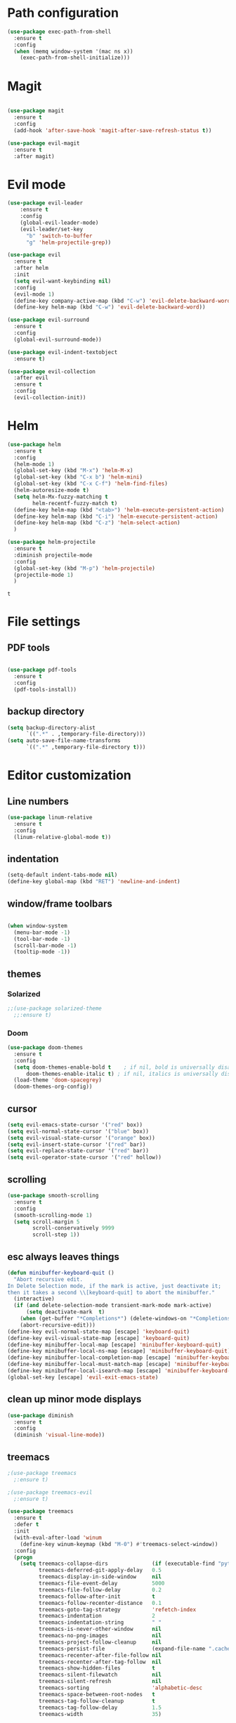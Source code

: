 * Path configuration
#+BEGIN_SRC emacs-lisp
(use-package exec-path-from-shell
  :ensure t
  :config
  (when (memq window-system '(mac ns x))
    (exec-path-from-shell-initialize)))
#+END_SRC
* Magit
#+BEGIN_SRC emacs-lisp

(use-package magit
  :ensure t
  :config
  (add-hook 'after-save-hook 'magit-after-save-refresh-status t))
  
(use-package evil-magit
  :ensure t
  :after magit)

#+END_SRC
* Evil mode
  #+BEGIN_SRC emacs-lisp
(use-package evil-leader
    :ensure t
    :config
    (global-evil-leader-mode)
    (evil-leader/set-key
      "b" 'switch-to-buffer
      "g" 'helm-projectile-grep))

(use-package evil
  :ensure t
  :after helm
  :init
  (setq evil-want-keybinding nil)
  :config
  (evil-mode 1)
  (define-key company-active-map (kbd "C-w") 'evil-delete-backward-word)
  (define-key helm-map (kbd "C-w") 'evil-delete-backward-word))

(use-package evil-surround
  :ensure t
  :config
  (global-evil-surround-mode))

(use-package evil-indent-textobject
  :ensure t)
  
(use-package evil-collection
  :after evil
  :ensure t
  :config
  (evil-collection-init))

  #+END_SRC

* Helm
  #+BEGIN_SRC emacs-lisp
(use-package helm
  :ensure t
  :config
  (helm-mode 1)
  (global-set-key (kbd "M-x") 'helm-M-x)
  (global-set-key (kbd "C-x b") 'helm-mini)
  (global-set-key (kbd "C-x C-f") 'helm-find-files)
  (helm-autoresize-mode t)
  (setq helm-Mx-fuzzy-matching t
        helm-recentf-fuzzy-match t)
  (define-key helm-map (kbd "<tab>") 'helm-execute-persistent-action)
  (define-key helm-map (kbd "C-i") 'helm-execute-persistent-action)
  (define-key helm-map (kbd "C-z") 'helm-select-action)
  )

(use-package helm-projectile
  :ensure t
  :diminish projectile-mode
  :config
  (global-set-key (kbd "M-p") 'helm-projectile)
  (projectile-mode 1)
  )
  #+END_SRC

  #+RESULTS:
  : t
  
* File settings
** PDF tools
#+BEGIN_SRC emacs-lisp

(use-package pdf-tools
  :ensure t
  :config
  (pdf-tools-install))

#+END_SRC

** backup directory
#+BEGIN_SRC emacs-lisp
(setq backup-directory-alist
      `((".*" . ,temporary-file-directory)))
(setq auto-save-file-name-transforms
      `((".*" ,temporary-file-directory t)))
#+END_SRC

* Editor customization

** Line numbers
   #+BEGIN_SRC emacs-lisp
     (use-package linum-relative
       :ensure t
       :config
       (linum-relative-global-mode t))
   #+END_SRC
   
** indentation
   #+BEGIN_SRC emacs-lisp
     (setq-default indent-tabs-mode nil)
     (define-key global-map (kbd "RET") 'newline-and-indent)
   #+END_SRC
   
** window/frame toolbars
   #+BEGIN_SRC emacs-lisp
   
     (when window-system
       (menu-bar-mode -1)
       (tool-bar-mode -1) 
       (scroll-bar-mode -1)
       (tooltip-mode -1))

   #+END_SRC

** themes

*** Solarized
#+BEGIN_SRC  emacs-lisp
  ;;(use-package solarized-theme
    ;;:ensure t)
#+END_SRC

*** Doom
#+BEGIN_SRC emacs-lisp
  (use-package doom-themes
    :ensure t
    :config
    (setq doom-themes-enable-bold t    ; if nil, bold is universally disabled
        doom-themes-enable-italic t) ; if nil, italics is universally disabled
    (load-theme 'doom-spacegrey)
    (doom-themes-org-config))

#+END_SRC

** cursor

   #+BEGIN_SRC emacs-lisp
(setq evil-emacs-state-cursor '("red" box))
(setq evil-normal-state-cursor '("blue" box))
(setq evil-visual-state-cursor '("orange" box))
(setq evil-insert-state-cursor '("red" bar))
(setq evil-replace-state-cursor '("red" bar))
(setq evil-operator-state-cursor '("red" hollow))
   #+END_SRC
** scrolling
#+BEGIN_SRC emacs-lisp
  (use-package smooth-scrolling
    :ensure t
    :config
    (smooth-scrolling-mode 1)
    (setq scroll-margin 5
          scroll-conservatively 9999
          scroll-step 1))
#+END_SRC

** esc always leaves things
#+BEGIN_SRC emacs-lisp
  (defun minibuffer-keyboard-quit ()
    "Abort recursive edit.
  In Delete Selection mode, if the mark is active, just deactivate it;
  then it takes a second \\[keyboard-quit] to abort the minibuffer."
    (interactive)
    (if (and delete-selection-mode transient-mark-mode mark-active)
        (setq deactivate-mark  t)
      (when (get-buffer "*Completions*") (delete-windows-on "*Completions*"))
      (abort-recursive-edit)))
  (define-key evil-normal-state-map [escape] 'keyboard-quit)
  (define-key evil-visual-state-map [escape] 'keyboard-quit)
  (define-key minibuffer-local-map [escape] 'minibuffer-keyboard-quit)
  (define-key minibuffer-local-ns-map [escape] 'minibuffer-keyboard-quit)
  (define-key minibuffer-local-completion-map [escape] 'minibuffer-keyboard-quit)
  (define-key minibuffer-local-must-match-map [escape] 'minibuffer-keyboard-quit)
  (define-key minibuffer-local-isearch-map [escape] 'minibuffer-keyboard-quit)
  (global-set-key [escape] 'evil-exit-emacs-state)
#+END_SRC

** clean up minor mode displays
#+BEGIN_SRC emacs-lisp
(use-package diminish
  :ensure t
  :config
  (diminish 'visual-line-mode))

#+END_SRC

** treemacs
#+BEGIN_SRC emacs-lisp
;(use-package treemacs
  ;:ensure t)
  
;(use-package treemacs-evil
  ;:ensure t)
  
(use-package treemacs
  :ensure t
  :defer t
  :init
  (with-eval-after-load 'winum
    (define-key winum-keymap (kbd "M-0") #'treemacs-select-window))
  :config
  (progn
    (setq treemacs-collapse-dirs              (if (executable-find "python") 3 0)
          treemacs-deferred-git-apply-delay   0.5
          treemacs-display-in-side-window     nil
          treemacs-file-event-delay           5000
          treemacs-file-follow-delay          0.2
          treemacs-follow-after-init          t
          treemacs-follow-recenter-distance   0.1
          treemacs-goto-tag-strategy          'refetch-index
          treemacs-indentation                2
          treemacs-indentation-string         " "
          treemacs-is-never-other-window      nil
          treemacs-no-png-images              nil
          treemacs-project-follow-cleanup     nil
          treemacs-persist-file               (expand-file-name ".cache/treemacs-persist" user-emacs-directory)
          treemacs-recenter-after-file-follow nil
          treemacs-recenter-after-tag-follow  nil
          treemacs-show-hidden-files          t
          treemacs-silent-filewatch           nil
          treemacs-silent-refresh             nil
          treemacs-sorting                    'alphabetic-desc
          treemacs-space-between-root-nodes   t
          treemacs-tag-follow-cleanup         t
          treemacs-tag-follow-delay           1.5
          treemacs-width                      35)

    ;; The default width and height of the icons is 22 pixels. If you are
    ;; using a Hi-DPI display, uncomment this to double the icon size.
    ;;(treemacs-resize-icons 44)

    (treemacs-follow-mode t)
    (treemacs-filewatch-mode t)
    (treemacs-fringe-indicator-mode t)
    (pcase (cons (not (null (executable-find "git")))
                 (not (null (executable-find "python3"))))
      (`(t . t)
       (treemacs-git-mode 'extended))
      (`(t . _)
       (treemacs-git-mode 'simple))))
  :bind
  (:map global-map
        ("M-0"       . treemacs-select-window)
        ("C-x t 1"   . treemacs-delete-other-windows)
        ("C-x t t"   . treemacs)
        ("C-x t B"   . treemacs-bookmark)
        ("C-x t C-t" . treemacs-find-file)
        ("C-x t M-t" . treemacs-find-tag)))

(use-package treemacs-evil
  :after treemacs evil
  :ensure t)

(use-package treemacs-projectile
  :after treemacs projectile
  :ensure t)
#+END_SRC

** font
#+BEGIN_SRC emacs-lisp
;;(set-face-attribute 'default nil :font "Fira Code" )
;;(set-frame-font "Fira Code" nil t)
#+END_SRC
* Org mode extensions
  
** org bullets
#+BEGIN_SRC emacs-lisp
    (use-package org-bullets
      :ensure t
      :config
      (add-hook 'org-mode-hook (lambda () (org-bullets-mode 1))))
#+END_SRC

#+RESULTS:

** HTTP language for curl execution
   #+BEGIN_SRC emacs-lisp
     (use-package ob-http
       :after org
       :ensure t
       :config
       (org-babel-do-load-languages
        'org-babel-load-languages
        '((emacs-lisp . t)
          (http . t))))
   #+END_SRC
   
   
** Exporters

*** github markdown
    #+BEGIN_SRC emacs-lisp
      (use-package ox-gfm
        :after org
        :ensure t)
    #+END_SRC
    
** File locations
   #+BEGIN_SRC emacs-lisp
     (setq org-directory "~/Dropbox/org")
     (setq org-default-notes-file (concat org-directory "/capture.org"))
     (setq org-agenda-files '("~/Dropbox/org"))
     (setq org-agenda-files '("~/Dropbox/org/inbox.org"
                              "~/Dropbox/org/main.org"
                              "~/Dropbox/org/projects.org"
                              "~/Dropbox/org/tickler.org"))
   #+END_SRC
   
** Slides
#+BEGIN_SRC emacs-lisp
(use-package ox-reveal
    :ensure ox-reveal)

(setq org-reveal-root "http://cdn.jsdelivr.net/reveal.js/3.0.0/")
(setq org-reveal-mathjax t)

(use-package htmlize
    :ensure t)
#+END_SRC

** Capture
   #+BEGIN_SRC emacs-lisp
     (define-key global-map "\C-cc" 'org-capture)

     (setq org-capture-templates '(("t" "Todo [inbox]" entry
                                    (file+headline "~/Dropbox/org/inbox.org" "Tasks")
                                    "* TODO %i%?")
                                   ("T" "Tickler" entry
                                    (file+headline "~/Dropbox/org/tickler.org" "Tickler")
                                    "* %i%? \n %U")))
   #+END_SRC
   
** Refile
#+BEGIN_SRC emacs-lisp
  (setq org-refile-targets '(("~/Dropbox/org/projects.org" :maxlevel . 3)
                             ("~/Dropbox/org/someday.org" :level . 1)
                             ("~/Dropbox/org/tickler.org" :maxlevel . 2)))
#+END_SRC

** Searching
#+BEGIN_SRC emacs-lisp
  (setq org-agenda-text-search-extra-files (directory-files-recursively "~/Dropbox/org/" "\.org$"))
#+END_SRC
** Agenda commands
   
#+BEGIN_SRC emacs-lisp
  (define-key global-map "\C-ca" 'org-agenda)
  (setq org-agenda-custom-commands 
        '(("o" "At the office" tags-todo "@office"
           ((org-agenda-overriding-header "Office")
            (org-agenda-skip-function #'my-org-agenda-skip-all-siblings-but-first)))
          ("h" "At home" tags-todo "@home"
           ((org-agenda-overriding-header "Home")
            (org-agenda-skip-function #'my-org-agenda-skip-all-siblings-but-first)))
          ))


  (defun org-current-is-todo ()
    (string= "TODO" (org-get-todo-state)))

  (defun my-org-agenda-skip-all-siblings-but-first ()
    "Skip all but the first non-done entry."
    (let (should-skip-entry)
      (unless (org-current-is-todo)
        (setq should-skip-entry t))
      (save-excursion
        (while (and (not should-skip-entry) (org-goto-sibling t))
          (when (org-current-is-todo)
            (setq should-skip-entry t))))
      (when should-skip-entry
        (or (outline-next-heading)
            (goto-char (point-max))))))
#+END_SRC
 
** LaTeX export
   Found at http://pragmaticemacs.com/emacs/org-mode-basics-v-exporting-your-notes/

#+BEGIN_SRC emacs-lisp
(add-to-list 'org-latex-classes
             '("bjmarticle"
               "\\documentclass{article}
\\usepackage[utf8]{inputenc}
\\usepackage[T1]{fontenc}
\\usepackage{graphicx}
\\usepackage{longtable}
\\usepackage{hyperref}
\\usepackage{natbib}
\\usepackage{amssymb}
\\usepackage{amsmath}
\\usepackage{geometry}
\\geometry{a4paper,left=2.5cm,top=2cm,right=2.5cm,bottom=2cm,marginparsep=7pt, marginparwidth=.6in}"
               ("\\section{%s}" . "\\section*{%s}")
               ("\\subsection{%s}" . "\\subsection*{%s}")
               ("\\subsubsection{%s}" . "\\subsubsection*{%s}")
               ("\\paragraph{%s}" . "\\paragraph*{%s}")
               ("\\subparagraph{%s}" . "\\subparagraph*{%s}")))
#+END_SRC

** Key bindings
#+BEGIN_SRC emacs-lisp
(evil-define-key 'normal org-mode-map (kbd "<tab>") #'org-cycle)
#+END_SRC

** GTD
#+BEGIN_SRC emacs-lisp
(setq org-todo-keywords '((sequence "TODO(t)" "WAITING(w)" "|" "DONE(d)" "CANCELLED(c)")))

(setq org-log-done 'time)
#+END_SRC
* Programming helpers
  
** Code completion

   #+BEGIN_SRC emacs-lisp
     (use-package company
       :ensure t
       :diminish company-mode
       :config
       (setq company-tooltip-align-annotations t))
   #+END_SRC

** Flycheck
   #+BEGIN_SRC emacs-lisp
          (use-package flycheck
            :ensure t
            :diminish flycheck-mode
            :config
            (setq-default flycheck-disabled-checkers (append flycheck-disabled-checkers '(javascript-jshint)))
            (flycheck-add-mode 'javascript-eslint 'js-mode))
   #+END_SRC

   #+RESULTS:
   : t
   
** Snippets
   
   #+BEGIN_SRC emacs-lisp
     (use-package yasnippet
       :ensure t
       :diminish yas-minor-mode
       :config
       (yas-reload-all)
       (add-hook 'typescript-mode-hook #'yas-minor-mode)
       (add-hook 'js2-mode #'yas-minor-mode))
   #+END_SRC
   
** editor config
#+BEGIN_SRC emacs-lisp
  (use-package editorconfig
    :ensure t
    :diminish editorconfig-mode
    :config
    (editorconfig-mode 1))
#+END_SRC

#+RESULTS:

** Prettier.io
#+BEGIN_SRC emacs-lisp
  (use-package prettier-js
    :ensure t
    :diminish prettier-js-mode
    :config
    (add-hook 'js2-mode-hook 'prettier-js-mode)
    (add-hook 'web-mode-hook 'prettier-js-mode)
    (add-hook 'typescript-mode-hook 'prettier-js-mode))

#+END_SRC

   
* NPM
#+BEGIN_SRC emacs-lisp
  (use-package npm-mode
    :ensure t)

#+END_SRC

#+RESULTS:

* Languages

** Java

  #+BEGIN_SRC emacs-lisp
      (use-package jdee
        :ensure t)
  #+END_SRC
  
#+BEGIN_SRC emacs-lisp
  (use-package groovy-mode
    :ensure t)
#+END_SRC

** Web
   
*** JavaScript

    #+BEGIN_SRC emacs-lisp

      (use-package js2-mode
        :ensure t
        :interpreter (("node" . js2-mode))
        :bind (:map js2-mode-map ("C-c C-p" . js2-print-json-path))
        :mode "\\.\\(js\\|json\\)$"
        :config
        (add-hook 'js-mode-hook 'js2-minor-mode)
        (add-hook 'js-mode-hook (lambda () (flycheck-mode +1)))
        (setq js2-basic-offset 2
              js2-highlight-level 3
              js-indent-level 2
              js2-mode-show-parse-errors nil
              js2-mode-show-strict-warnings nil))


      (use-package company-tern
        :ensure t
        :after company
        :init (add-to-list 'company-backends 'company-tern)
        :config
        (add-hook 'js2-mode-hook (lambda ()
                                   (tern-mode)
                                   (company-mode))))

    #+END_SRC

    #+RESULTS:

*** Typescript
    #+BEGIN_SRC emacs-lisp
      (use-package tide
        :diminish tide-mode
        :diminish typescript-mode
        :ensure t
        :after company)

      (defun setup-tide-mode ()
        (interactive)
        (tide-setup)
        (flycheck-mode +1)
        (setq flycheck-check-syntax-automatically '(save mode-enabled))
        (eldoc-mode +1)
        (tide-hl-identifier-mode +1)
        ;; company is an optional dependency. You have to
        ;; install it separately via package-install
        ;; `M-x package-install [ret] company`
        (company-mode +1))

          
        (add-hook 'before-save-hook 'tide-format-before-save)

        (add-hook 'typescript-mode-hook #'setup-tide-mode)

      (add-hook 'typescript-mode-hook
                (lambda ()
                  (local-set-key (kbd "C-c f") 'tide-fix)))
    #+END_SRC

    #+RESULTS:
    | (lambda nil (local-set-key (kbd C-c f) (quote tide-fix))) | (lambda nil (local-set-key (kbd C-c f) (tide-fix))) | (lambda nil (local-set-key (C-c f) (tide-fix))) | setup-tide-mode | yas-minor-mode |

*** Elm
#+BEGIN_SRC emacs-lisp
  (use-package elm-mode
    :ensure t
    :config
    (setq elm-format-on-save t)
    (add-hook 'elm-mode-hook (lambda () (company-mode +1)))
    (add-to-list 'company-backends 'company-elm))
#+END_SRC

#+RESULTS:
: t

** Haskell
#+BEGIN_SRC emacs-lisp
  (use-package haskell-mode
    :ensure t
    :config
    (add-hook ’haskell-mode-hook ’interactive-haskell-mode)
    (add-hook 'haskell-mode-hook
              (lambda ()
                (ghc-init)
                (add-to-list (make-local-variable 'company-backends) 'company-ghc))))

#+END_SRC
    
* Docker
#+BEGIN_SRC emacs-lisp
  (use-package dockerfile-mode
    :ensure t)
#+END_SRC

#+RESULTS:

* Random fun stuff
  #+BEGIN_SRC emacs-lisp
  (use-package nyan-mode
    :ensure t
    :config
    (nyan-mode t))
  #+END_SRC
  
  
